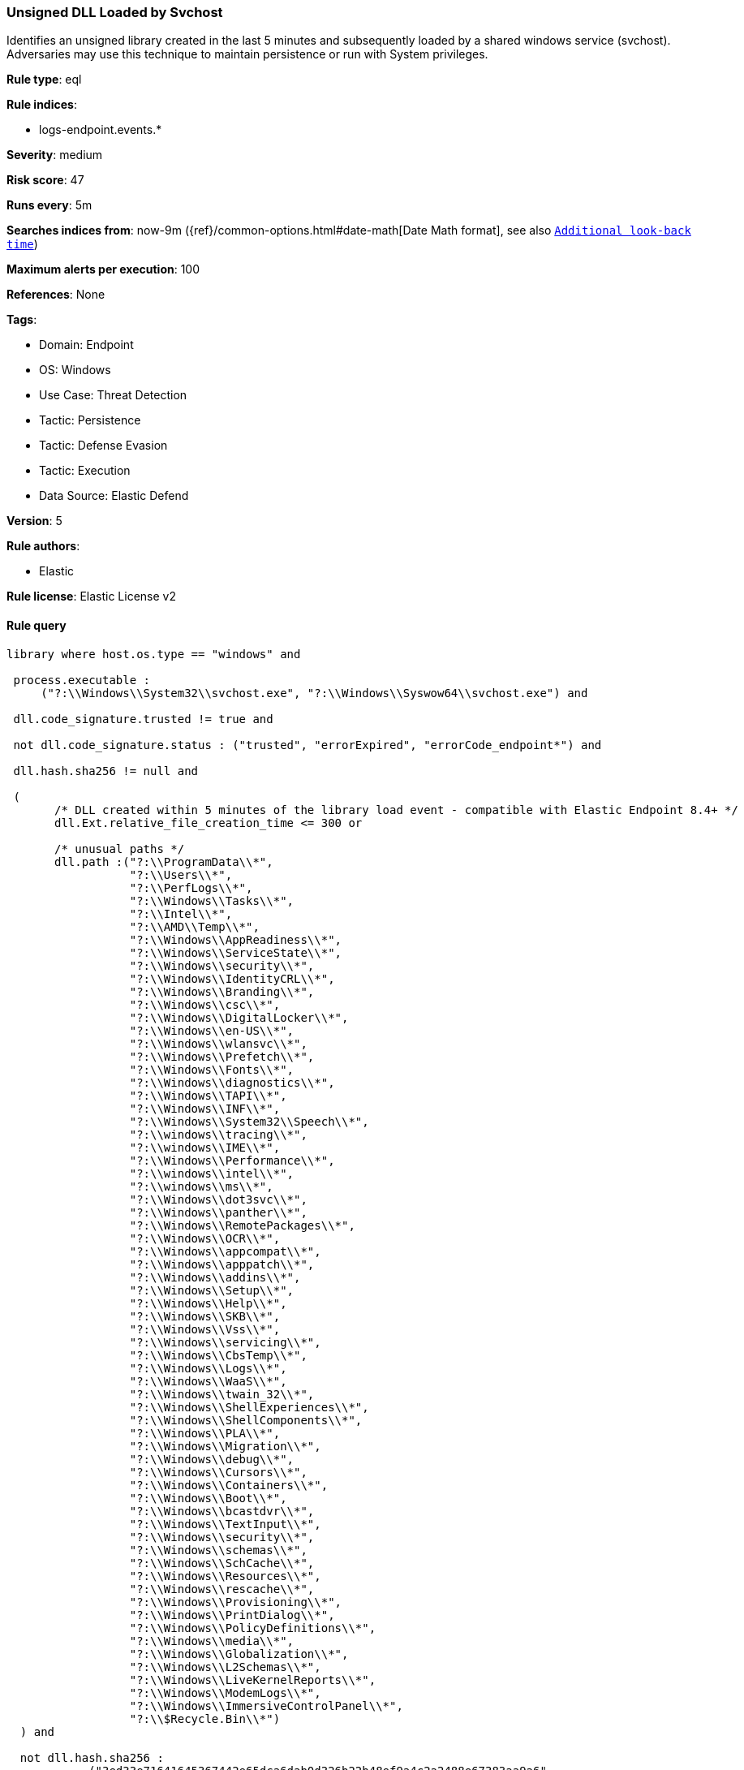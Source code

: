 [[prebuilt-rule-8-9-8-unsigned-dll-loaded-by-svchost]]
=== Unsigned DLL Loaded by Svchost

Identifies an unsigned library created in the last 5 minutes and subsequently loaded by a shared windows service (svchost). Adversaries may use this technique to maintain persistence or run with System privileges.

*Rule type*: eql

*Rule indices*: 

* logs-endpoint.events.*

*Severity*: medium

*Risk score*: 47

*Runs every*: 5m

*Searches indices from*: now-9m ({ref}/common-options.html#date-math[Date Math format], see also <<rule-schedule, `Additional look-back time`>>)

*Maximum alerts per execution*: 100

*References*: None

*Tags*: 

* Domain: Endpoint
* OS: Windows
* Use Case: Threat Detection
* Tactic: Persistence
* Tactic: Defense Evasion
* Tactic: Execution
* Data Source: Elastic Defend

*Version*: 5

*Rule authors*: 

* Elastic

*Rule license*: Elastic License v2


==== Rule query


[source, js]
----------------------------------
library where host.os.type == "windows" and

 process.executable : 
     ("?:\\Windows\\System32\\svchost.exe", "?:\\Windows\\Syswow64\\svchost.exe") and 
     
 dll.code_signature.trusted != true and 
 
 not dll.code_signature.status : ("trusted", "errorExpired", "errorCode_endpoint*") and 
 
 dll.hash.sha256 != null and 
 
 (
       /* DLL created within 5 minutes of the library load event - compatible with Elastic Endpoint 8.4+ */
       dll.Ext.relative_file_creation_time <= 300 or 
   
       /* unusual paths */
       dll.path :("?:\\ProgramData\\*",
                  "?:\\Users\\*",
                  "?:\\PerfLogs\\*",
                  "?:\\Windows\\Tasks\\*",
                  "?:\\Intel\\*",
                  "?:\\AMD\\Temp\\*",
                  "?:\\Windows\\AppReadiness\\*",
                  "?:\\Windows\\ServiceState\\*",
                  "?:\\Windows\\security\\*",
                  "?:\\Windows\\IdentityCRL\\*",
                  "?:\\Windows\\Branding\\*",
                  "?:\\Windows\\csc\\*",
                  "?:\\Windows\\DigitalLocker\\*",
                  "?:\\Windows\\en-US\\*",
                  "?:\\Windows\\wlansvc\\*",
                  "?:\\Windows\\Prefetch\\*",
                  "?:\\Windows\\Fonts\\*",
                  "?:\\Windows\\diagnostics\\*",
                  "?:\\Windows\\TAPI\\*",
                  "?:\\Windows\\INF\\*",
                  "?:\\Windows\\System32\\Speech\\*",
                  "?:\\windows\\tracing\\*",
                  "?:\\windows\\IME\\*",
                  "?:\\Windows\\Performance\\*",
                  "?:\\windows\\intel\\*",
                  "?:\\windows\\ms\\*",
                  "?:\\Windows\\dot3svc\\*",
                  "?:\\Windows\\panther\\*",
                  "?:\\Windows\\RemotePackages\\*",
                  "?:\\Windows\\OCR\\*",
                  "?:\\Windows\\appcompat\\*",
                  "?:\\Windows\\apppatch\\*",
                  "?:\\Windows\\addins\\*",
                  "?:\\Windows\\Setup\\*",
                  "?:\\Windows\\Help\\*",
                  "?:\\Windows\\SKB\\*",
                  "?:\\Windows\\Vss\\*",
                  "?:\\Windows\\servicing\\*",
                  "?:\\Windows\\CbsTemp\\*",
                  "?:\\Windows\\Logs\\*",
                  "?:\\Windows\\WaaS\\*",
                  "?:\\Windows\\twain_32\\*",
                  "?:\\Windows\\ShellExperiences\\*",
                  "?:\\Windows\\ShellComponents\\*",
                  "?:\\Windows\\PLA\\*",
                  "?:\\Windows\\Migration\\*",
                  "?:\\Windows\\debug\\*",
                  "?:\\Windows\\Cursors\\*",
                  "?:\\Windows\\Containers\\*",
                  "?:\\Windows\\Boot\\*",
                  "?:\\Windows\\bcastdvr\\*",
                  "?:\\Windows\\TextInput\\*",
                  "?:\\Windows\\security\\*",
                  "?:\\Windows\\schemas\\*",
                  "?:\\Windows\\SchCache\\*",
                  "?:\\Windows\\Resources\\*",
                  "?:\\Windows\\rescache\\*",
                  "?:\\Windows\\Provisioning\\*",
                  "?:\\Windows\\PrintDialog\\*",
                  "?:\\Windows\\PolicyDefinitions\\*",
                  "?:\\Windows\\media\\*",
                  "?:\\Windows\\Globalization\\*",
                  "?:\\Windows\\L2Schemas\\*",
                  "?:\\Windows\\LiveKernelReports\\*",
                  "?:\\Windows\\ModemLogs\\*",
                  "?:\\Windows\\ImmersiveControlPanel\\*",
                  "?:\\$Recycle.Bin\\*")
  ) and 
  
  not dll.hash.sha256 : 
            ("3ed33e71641645367442e65dca6dab0d326b22b48ef9a4c2a2488e67383aa9a6", 
             "b4db053f6032964df1b254ac44cb995ffaeb4f3ade09597670aba4f172cf65e4", 
             "214c75f678bc596bbe667a3b520aaaf09a0e50c364a28ac738a02f867a085eba", 
             "23aa95b637a1bf6188b386c21c4e87967ede80242327c55447a5bb70d9439244", 
             "5050b025909e81ae5481db37beb807a80c52fc6dd30c8aa47c9f7841e2a31be7")

----------------------------------

*Framework*: MITRE ATT&CK^TM^

* Tactic:
** Name: Persistence
** ID: TA0003
** Reference URL: https://attack.mitre.org/tactics/TA0003/
* Technique:
** Name: Create or Modify System Process
** ID: T1543
** Reference URL: https://attack.mitre.org/techniques/T1543/
* Sub-technique:
** Name: Windows Service
** ID: T1543.003
** Reference URL: https://attack.mitre.org/techniques/T1543/003/
* Tactic:
** Name: Defense Evasion
** ID: TA0005
** Reference URL: https://attack.mitre.org/tactics/TA0005/
* Technique:
** Name: Masquerading
** ID: T1036
** Reference URL: https://attack.mitre.org/techniques/T1036/
* Sub-technique:
** Name: Invalid Code Signature
** ID: T1036.001
** Reference URL: https://attack.mitre.org/techniques/T1036/001/
* Tactic:
** Name: Execution
** ID: TA0002
** Reference URL: https://attack.mitre.org/tactics/TA0002/
* Technique:
** Name: System Services
** ID: T1569
** Reference URL: https://attack.mitre.org/techniques/T1569/
* Sub-technique:
** Name: Service Execution
** ID: T1569.002
** Reference URL: https://attack.mitre.org/techniques/T1569/002/
